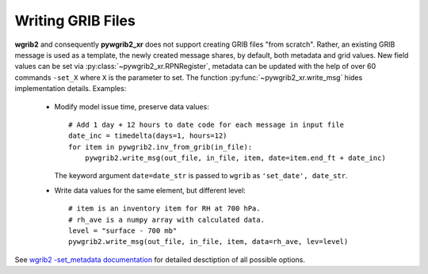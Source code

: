 .. _writing_grib_files:

Writing GRIB Files
==================

**wgrib2** and consequently **pywgrib2_xr** does not support creating GRIB files
"from scratch". Rather, an existing GRIB message is used as a template, the newly
created message shares, by default, both metadata and grid values. New field values
can be set via :py:class:`~pywgrib2_xr.RPNRegister`, metadata can be updated with
the help of over 60 commands ``-set_X`` where ``X`` is the parameter to set.
The function :py:func:`~pywgrib2_xr.write_msg` hides implementation details.
Examples:

  * Modify model issue time, preserve data values::

      # Add 1 day + 12 hours to date code for each message in input file
      date_inc = timedelta(days=1, hours=12)
      for item in pywgrib2.inv_from_grib(in_file):
          pywgrib2.write_msg(out_file, in_file, item, date=item.end_ft + date_inc)

    The keyword argument ``date=date_str`` is passed to ``wgrib`` as
    ``'set_date', date_str``.

  * Write data values for the same element, but different level::

      # item is an inventory item for RH at 700 hPa.
      # rh_ave is a numpy array with calculated data.
      level = "surface - 700 mb"
      pywgrib2.write_msg(out_file, in_file, item, data=rh_ave, lev=level)        

See `wgrib2 -set_metadata documentation <https://www.cpc.ncep.noaa.gov/products/wesley/wgrib2/set_metadata.html>`__
for detailed desctiption of all possible options.
